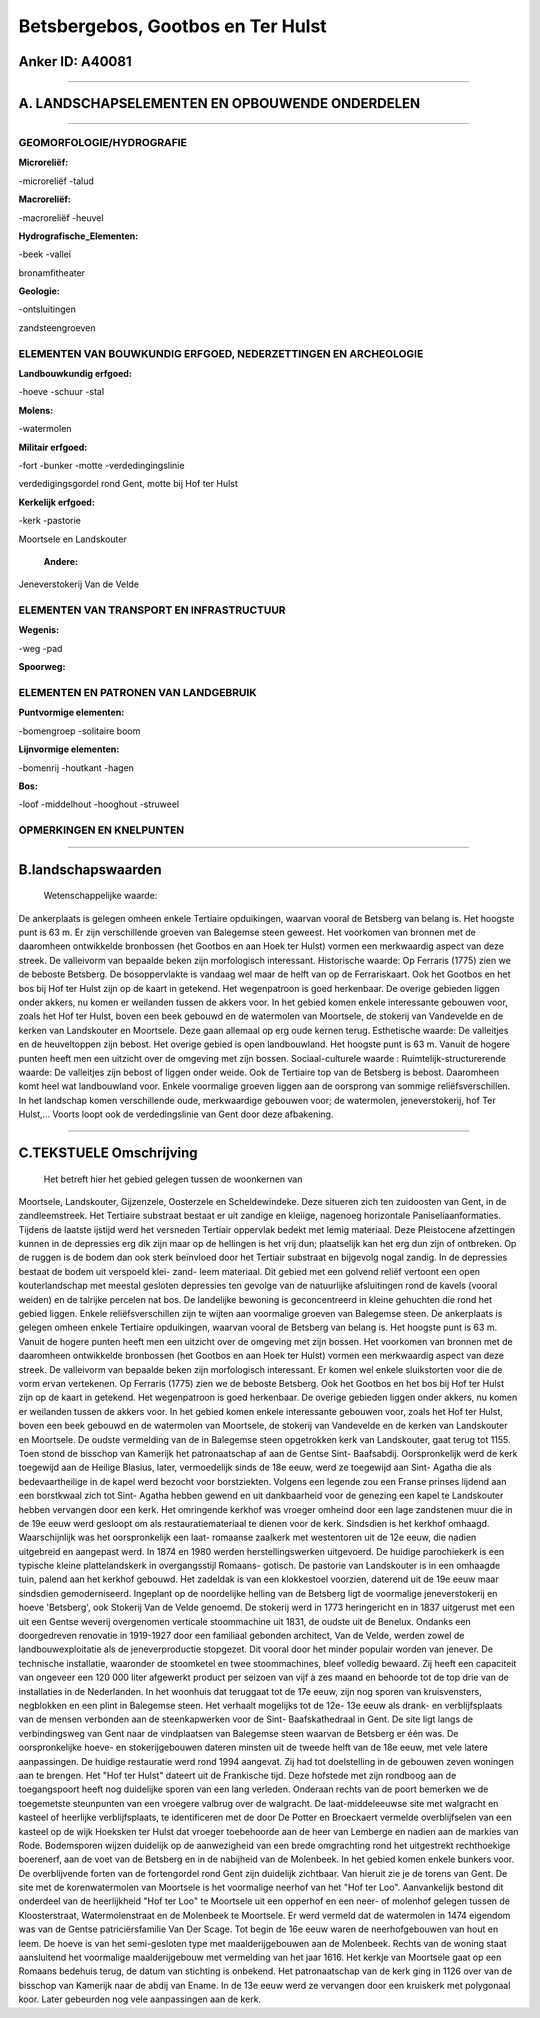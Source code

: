 Betsbergebos, Gootbos en Ter Hulst
==================================

Anker ID: A40081
----------------

--------------

A. LANDSCHAPSELEMENTEN EN OPBOUWENDE ONDERDELEN
-----------------------------------------------

--------------

GEOMORFOLOGIE/HYDROGRAFIE
~~~~~~~~~~~~~~~~~~~~~~~~~

**Microreliëf:**

-microreliëf
-talud

 
**Macroreliëf:**

-macroreliëf
-heuvel

**Hydrografische\_Elementen:**

-beek
-vallei

 
bronamfitheater

**Geologie:**

-ontsluitingen

 
zandsteengroeven

ELEMENTEN VAN BOUWKUNDIG ERFGOED, NEDERZETTINGEN EN ARCHEOLOGIE
~~~~~~~~~~~~~~~~~~~~~~~~~~~~~~~~~~~~~~~~~~~~~~~~~~~~~~~~~~~~~~~

**Landbouwkundig erfgoed:**

-hoeve
-schuur
-stal

 
**Molens:**

-watermolen

 
**Militair erfgoed:**

-fort
-bunker
-motte
-verdedingingslinie

 
verdedigingsgordel rond Gent, motte bij Hof ter Hulst

**Kerkelijk erfgoed:**

-kerk
-pastorie

 
Moortsele en Landskouter

 **Andere:**
Jeneverstokerij Van de Velde

ELEMENTEN VAN TRANSPORT EN INFRASTRUCTUUR
~~~~~~~~~~~~~~~~~~~~~~~~~~~~~~~~~~~~~~~~~

**Wegenis:**

-weg
-pad

 
**Spoorweg:**

ELEMENTEN EN PATRONEN VAN LANDGEBRUIK
~~~~~~~~~~~~~~~~~~~~~~~~~~~~~~~~~~~~~

**Puntvormige elementen:**

-bomengroep
-solitaire boom

 
**Lijnvormige elementen:**

-bomenrij
-houtkant
-hagen

**Bos:**

-loof
-middelhout
-hooghout
-struweel

 

OPMERKINGEN EN KNELPUNTEN
~~~~~~~~~~~~~~~~~~~~~~~~~

--------------

B.landschapswaarden
-------------------

 Wetenschappelijke waarde:
De ankerplaats is gelegen omheen enkele Tertiaire opduikingen,
waarvan vooral de Betsberg van belang is. Het hoogste punt is 63 m. Er
zijn verschillende groeven van Balegemse steen geweest. Het voorkomen
van bronnen met de daaromheen ontwikkelde bronbossen (het Gootbos en aan
Hoek ter Hulst) vormen een merkwaardig aspect van deze streek. De
valleivorm van bepaalde beken zijn morfologisch interessant.
Historische waarde:
Op Ferraris (1775) zien we de beboste Betsberg. De bosoppervlakte is
vandaag wel maar de helft van op de Ferrariskaart. Ook het Gootbos en
het bos bij Hof ter Hulst zijn op de kaart in getekend. Het wegenpatroon
is goed herkenbaar. De overige gebieden liggen onder akkers, nu komen er
weilanden tussen de akkers voor. In het gebied komen enkele interessante
gebouwen voor, zoals het Hof ter Hulst, boven een beek gebouwd en de
watermolen van Moortsele, de stokerij van Vandevelde en de kerken van
Landskouter en Moortsele. Deze gaan allemaal op erg oude kernen terug.
Esthetische waarde: De valleitjes en de heuveltoppen zijn bebost. Het
overige gebied is open landbouwland. Het hoogste punt is 63 m. Vanuit de
hogere punten heeft men een uitzicht over de omgeving met zijn bossen.
Sociaal-culturele waarde :
Ruimtelijk-structurerende waarde:
De valleitjes zijn bebost of liggen onder weide. Ook de Tertiaire top
van de Betsberg is bebost. Daaromheen komt heel wat landbouwland voor.
Enkele voormalige groeven liggen aan de oorsprong van sommige
reliëfsverschillen. In het landschap komen verschillende oude,
merkwaardige gebouwen voor; de watermolen, jeneverstokerij, hof Ter
Hulst,… Voorts loopt ook de verdedingslinie van Gent door deze
afbakening.

--------------

C.TEKSTUELE Omschrijving
------------------------

 Het betreft hier het gebied gelegen tussen de woonkernen van
Moortsele, Landskouter, Gijzenzele, Oosterzele en Scheldewindeke. Deze
situeren zich ten zuidoosten van Gent, in de zandleemstreek. Het
Tertiaire substraat bestaat er uit zandige en kleiige, nagenoeg
horizontale Paniseliaanformaties. Tijdens de laatste ijstijd werd het
versneden Tertiair oppervlak bedekt met lemig materiaal. Deze
Pleistocene afzettingen kunnen in de depressies erg dik zijn maar op de
hellingen is het vrij dun; plaatselijk kan het erg dun zijn of
ontbreken. Op de ruggen is de bodem dan ook sterk beïnvloed door het
Tertiair substraat en bijgevolg nogal zandig. In de depressies bestaat
de bodem uit verspoeld klei- zand- leem materiaal. Dit gebied met een
golvend reliëf vertoont een open kouterlandschap met meestal gesloten
depressies ten gevolge van de natuurlijke afsluitingen rond de kavels
(vooral weiden) en de talrijke percelen nat bos. De landelijke bewoning
is geconcentreerd in kleine gehuchten die rond het gebied liggen. Enkele
reliëfsverschillen zijn te wijten aan voormalige groeven van Balegemse
steen. De ankerplaats is gelegen omheen enkele Tertiaire opduikingen,
waarvan vooral de Betsberg van belang is. Het hoogste punt is 63 m.
Vanuit de hogere punten heeft men een uitzicht over de omgeving met zijn
bossen. Het voorkomen van bronnen met de daaromheen ontwikkelde
bronbossen (het Gootbos en aan Hoek ter Hulst) vormen een merkwaardig
aspect van deze streek. De valleivorm van bepaalde beken zijn
morfologisch interessant. Er komen wel enkele sluikstorten voor die de
vorm ervan vertekenen. Op Ferraris (1775) zien we de beboste Betsberg.
Ook het Gootbos en het bos bij Hof ter Hulst zijn op de kaart in
getekend. Het wegenpatroon is goed herkenbaar. De overige gebieden
liggen onder akkers, nu komen er weilanden tussen de akkers voor. In het
gebied komen enkele interessante gebouwen voor, zoals het Hof ter Hulst,
boven een beek gebouwd en de watermolen van Moortsele, de stokerij van
Vandevelde en de kerken van Landskouter en Moortsele. De oudste
vermelding van de in Balegemse steen opgetrokken kerk van Landskouter,
gaat terug tot 1155. Toen stond de bisschop van Kamerijk het
patronaatschap af aan de Gentse Sint- Baafsabdij. Oorspronkelijk werd de
kerk toegewijd aan de Heilige Blasius, later, vermoedelijk sinds de 18e
eeuw, werd ze toegewijd aan Sint- Agatha die als bedevaartheilige in de
kapel werd bezocht voor borstziekten. Volgens een legende zou een Franse
prinses lijdend aan een borstkwaal zich tot Sint- Agatha hebben gewend
en uit dankbaarheid voor de genezing een kapel te Landskouter hebben
vervangen door een kerk. Het omringende kerkhof was vroeger omheind door
een lage zandstenen muur die in de 19e eeuw werd gesloopt om als
restauratiemateriaal te dienen voor de kerk. Sindsdien is het kerkhof
omhaagd. Waarschijnlijk was het oorspronkelijk een laat- romaanse
zaalkerk met westentoren uit de 12e eeuw, die nadien uitgebreid en
aangepast werd. In 1874 en 1980 werden herstellingswerken uitgevoerd. De
huidige parochiekerk is een typische kleine plattelandskerk in
overgangsstijl Romaans- gotisch. De pastorie van Landskouter is in een
omhaagde tuin, palend aan het kerkhof gebouwd. Het zadeldak is van een
klokkestoel voorzien, daterend uit de 19e eeuw maar sindsdien
gemoderniseerd. Ingeplant op de noordelijke helling van de Betsberg ligt
de voormalige jeneverstokerij en hoeve 'Betsberg', ook Stokerij Van de
Velde genoemd. De stokerij werd in 1773 heringericht en in 1837
uitgerust met een uit een Gentse weverij overgenomen verticale
stoommachine uit 1831, de oudste uit de Benelux. Ondanks een
doorgedreven renovatie in 1919-1927 door een familiaal gebonden
architect, Van de Velde, werden zowel de landbouwexploitatie als de
jeneverproductie stopgezet. Dit vooral door het minder populair worden
van jenever. De technische installatie, waaronder de stoomketel en twee
stoommachines, bleef volledig bewaard. Zij heeft een capaciteit van
ongeveer een 120 000 liter afgewerkt product per seizoen van vijf à zes
maand en behoorde tot de top drie van de installaties in de Nederlanden.
In het woonhuis dat teruggaat tot de 17e eeuw, zijn nog sporen van
kruisvensters, negblokken en een plint in Balegemse steen. Het verhaalt
mogelijks tot de 12e- 13e eeuw als drank- en verblijfsplaats van de
mensen verbonden aan de steenkapwerken voor de Sint- Baafskathedraal in
Gent. De site ligt langs de verbindingsweg van Gent naar de vindplaatsen
van Balegemse steen waarvan de Betsberg er één was. De oorspronkelijke
hoeve- en stokerijgebouwen dateren minsten uit de tweede helft van de
18e eeuw, met vele latere aanpassingen. De huidige restauratie werd rond
1994 aangevat. Zij had tot doelstelling in de gebouwen zeven woningen
aan te brengen. Het "Hof ter Hulst" dateert uit de Frankische tijd. Deze
hofstede met zijn rondboog aan de toegangspoort heeft nog duidelijke
sporen van een lang verleden. Onderaan rechts van de poort bemerken we
de toegemetste steunpunten van een vroegere valbrug over de walgracht.
De laat-middeleeuwse site met walgracht en kasteel of heerlijke
verblijfsplaats, te identificeren met de door De Potter en Broeckaert
vermelde overblijfselen van een kasteel op de wijk Hoeksken ter Hulst
dat vroeger toebehoorde aan de heer van Lemberge en nadien aan de
markies van Rode. Bodemsporen wijzen duidelijk op de aanwezigheid van
een brede omgrachting rond het uitgestrekt rechthoekige boerenerf, aan
de voet van de Betsberg en in de nabijheid van de Molenbeek. In het
gebied komen enkele bunkers voor. De overblijvende forten van de
fortengordel rond Gent zijn duidelijk zichtbaar. Van hieruit zie je de
torens van Gent. De site met de korenwatermolen van Moortsele is het
voormalige neerhof van het "Hof ter Loo". Aanvankelijk bestond dit
onderdeel van de heerlijkheid "Hof ter Loo" te Moortsele uit een
opperhof en een neer- of molenhof gelegen tussen de Kloosterstraat,
Watermolenstraat en de Molenbeek te Moortsele. Er werd vermeld dat de
watermolen in 1474 eigendom was van de Gentse patriciërsfamilie Van Der
Scage. Tot begin de 16e eeuw waren de neerhofgebouwen van hout en leem.
De hoeve is van het semi-gesloten type met maalderijgebouwen aan de
Molenbeek. Rechts van de woning staat aansluitend het voormalige
maalderijgebouw met vermelding van het jaar 1616. Het kerkje van
Moortsele gaat op een Romaans bedehuis terug, de datum van stichting is
onbekend. Het patronaatschap van de kerk ging in 1126 over van de
bisschop van Kamerijk naar de abdij van Ename. In de 13e eeuw werd ze
vervangen door een kruiskerk met polygonaal koor. Later gebeurden nog
vele aanpassingen aan de kerk.

